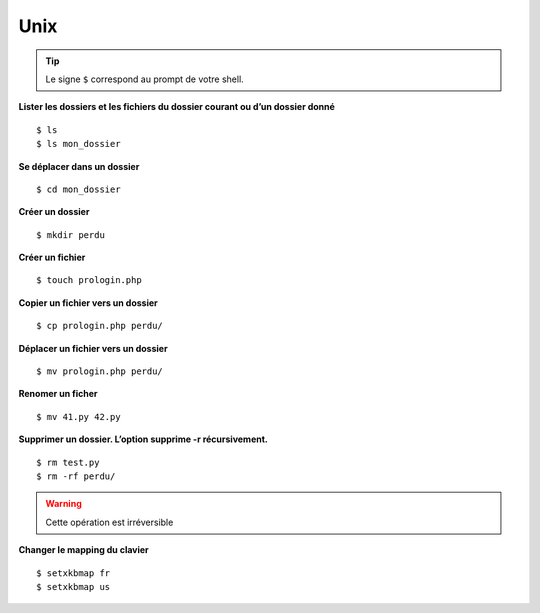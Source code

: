 ======
 Unix
======

.. tip::
   Le signe ``$`` correspond au prompt de votre shell.

**Lister les dossiers et les fichiers du dossier courant ou d’un dossier donné**

::

   $ ls
   $ ls mon_dossier

**Se déplacer dans un dossier**

::

   $ cd mon_dossier

**Créer un dossier**

::

   $ mkdir perdu

**Créer un fichier**

::

   $ touch prologin.php

**Copier un fichier vers un dossier**

::

   $ cp prologin.php perdu/

**Déplacer un fichier vers un dossier**

::

   $ mv prologin.php perdu/

**Renomer un ficher**

::

   $ mv 41.py 42.py

**Supprimer un dossier. L’option supprime -r récursivement.**

::

   $ rm test.py
   $ rm -rf perdu/

.. warning::
   Cette opération est irréversible

**Changer le mapping du clavier**

::

   $ setxkbmap fr
   $ setxkbmap us
